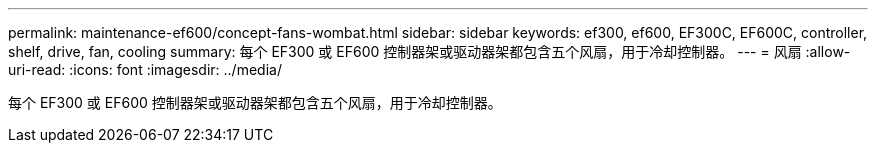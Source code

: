 ---
permalink: maintenance-ef600/concept-fans-wombat.html 
sidebar: sidebar 
keywords: ef300, ef600, EF300C, EF600C, controller, shelf, drive, fan, cooling 
summary: 每个 EF300 或 EF600 控制器架或驱动器架都包含五个风扇，用于冷却控制器。 
---
= 风扇
:allow-uri-read: 
:icons: font
:imagesdir: ../media/


[role="lead"]
每个 EF300 或 EF600 控制器架或驱动器架都包含五个风扇，用于冷却控制器。
